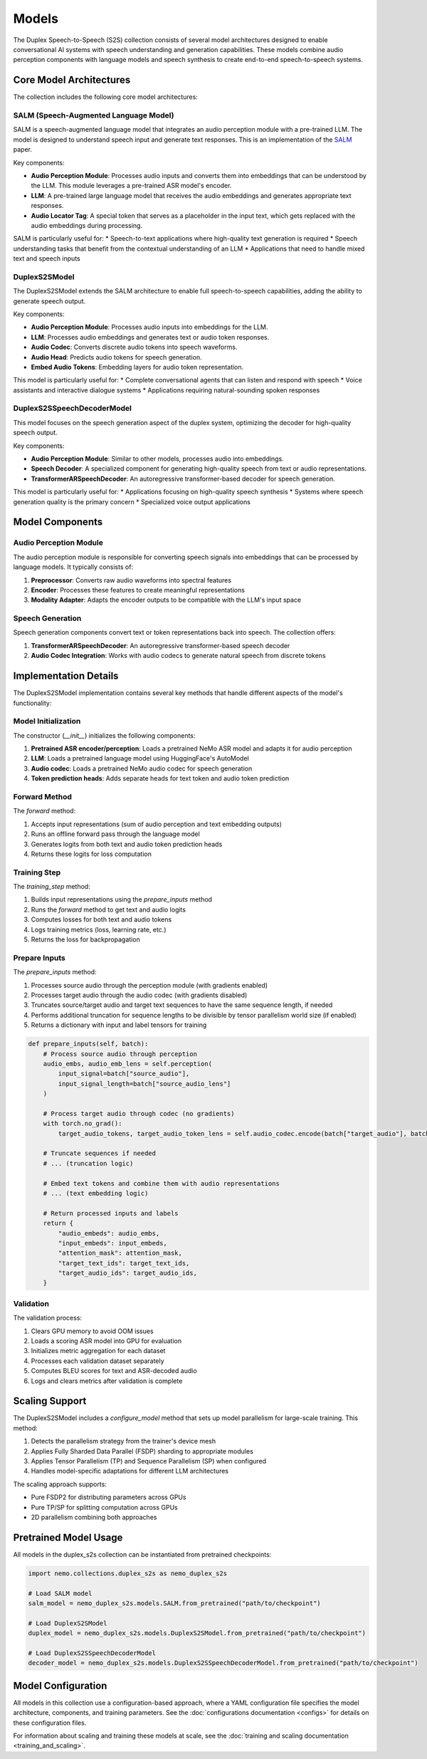 Models
======

The Duplex Speech-to-Speech (S2S) collection consists of several model architectures designed to enable conversational AI systems with speech understanding and generation capabilities. These models combine audio perception components with language models and speech synthesis to create end-to-end speech-to-speech systems.

Core Model Architectures
-----------------------

The collection includes the following core model architectures:

SALM (Speech-Augmented Language Model)
^^^^^^^^^^^^^^^^^^^^^^^^^^^^^^^^^^^^^

SALM is a speech-augmented language model that integrates an audio perception module with a pre-trained LLM. The model is designed to understand speech input and generate text responses.
This is an implementation of the `SALM <https://arxiv.org/abs/2310.09424>`_ paper.

Key components:

* **Audio Perception Module**: Processes audio inputs and converts them into embeddings that can be understood by the LLM. This module leverages a pre-trained ASR model's encoder.
* **LLM**: A pre-trained large language model that receives the audio embeddings and generates appropriate text responses.
* **Audio Locator Tag**: A special token that serves as a placeholder in the input text, which gets replaced with the audio embeddings during processing.

SALM is particularly useful for:
* Speech-to-text applications where high-quality text generation is required
* Speech understanding tasks that benefit from the contextual understanding of an LLM
* Applications that need to handle mixed text and speech inputs

DuplexS2SModel
^^^^^^^^^^^^^

The DuplexS2SModel extends the SALM architecture to enable full speech-to-speech capabilities, adding the ability to generate speech output.

Key components:

* **Audio Perception Module**: Processes audio inputs into embeddings for the LLM.
* **LLM**: Processes audio embeddings and generates text or audio token responses.
* **Audio Codec**: Converts discrete audio tokens into speech waveforms.
* **Audio Head**: Predicts audio tokens for speech generation.
* **Embed Audio Tokens**: Embedding layers for audio token representation.

This model is particularly useful for:
* Complete conversational agents that can listen and respond with speech
* Voice assistants and interactive dialogue systems
* Applications requiring natural-sounding spoken responses

DuplexS2SSpeechDecoderModel
^^^^^^^^^^^^^^^^^^^^^^^^^^

This model focuses on the speech generation aspect of the duplex system, optimizing the decoder for high-quality speech output.

Key components:

* **Audio Perception Module**: Similar to other models, processes audio into embeddings.
* **Speech Decoder**: A specialized component for generating high-quality speech from text or audio representations.
* **TransformerARSpeechDecoder**: An autoregressive transformer-based decoder for speech generation.

This model is particularly useful for:
* Applications focusing on high-quality speech synthesis
* Systems where speech generation quality is the primary concern
* Specialized voice output applications

Model Components
--------------

Audio Perception Module
^^^^^^^^^^^^^^^^^^^^^

The audio perception module is responsible for converting speech signals into embeddings that can be processed by language models. It typically consists of:

1. **Preprocessor**: Converts raw audio waveforms into spectral features
2. **Encoder**: Processes these features to create meaningful representations
3. **Modality Adapter**: Adapts the encoder outputs to be compatible with the LLM's input space

Speech Generation
^^^^^^^^^^^^^^^

Speech generation components convert text or token representations back into speech. The collection offers:

1. **TransformerARSpeechDecoder**: An autoregressive transformer-based speech decoder
2. **Audio Codec Integration**: Works with audio codecs to generate natural speech from discrete tokens

Implementation Details
--------------------

The DuplexS2SModel implementation contains several key methods that handle different aspects of the model's functionality:

Model Initialization
^^^^^^^^^^^^^^^^^

The constructor (`__init__`) initializes the following components:

1. **Pretrained ASR encoder/perception**: Loads a pretrained NeMo ASR model and adapts it for audio perception
2. **LLM**: Loads a pretrained language model using HuggingFace's AutoModel
3. **Audio codec**: Loads a pretrained NeMo audio codec for speech generation
4. **Token prediction heads**: Adds separate heads for text token and audio token prediction

Forward Method
^^^^^^^^^^^^

The `forward` method:

1. Accepts input representations (sum of audio perception and text embedding outputs)
2. Runs an offline forward pass through the language model
3. Generates logits from both text and audio token prediction heads
4. Returns these logits for loss computation

Training Step
^^^^^^^^^^^

The `training_step` method:

1. Builds input representations using the `prepare_inputs` method
2. Runs the `forward` method to get text and audio logits
3. Computes losses for both text and audio tokens
4. Logs training metrics (loss, learning rate, etc.)
5. Returns the loss for backpropagation

Prepare Inputs
^^^^^^^^^^^^

The `prepare_inputs` method:

1. Processes source audio through the perception module (with gradients enabled)
2. Processes target audio through the audio codec (with gradients disabled)
3. Truncates source/target audio and target text sequences to have the same sequence length, if needed
4. Performs additional truncation for sequence lengths to be divisible by tensor parallelism world size (if enabled)
5. Returns a dictionary with input and label tensors for training

.. code-block:: python

    def prepare_inputs(self, batch):
        # Process source audio through perception
        audio_embs, audio_emb_lens = self.perception(
            input_signal=batch["source_audio"], 
            input_signal_length=batch["source_audio_lens"]
        )
        
        # Process target audio through codec (no gradients)
        with torch.no_grad():
            target_audio_tokens, target_audio_token_lens = self.audio_codec.encode(batch["target_audio"], batch["target_audio_lens"])
        
        # Truncate sequences if needed
        # ... (truncation logic)

        # Embed text tokens and combine them with audio representations
        # ... (text embedding logic)

        # Return processed inputs and labels
        return {
            "audio_embeds": audio_embs,
            "input_embeds": input_embeds,
            "attention_mask": attention_mask,
            "target_text_ids": target_text_ids,
            "target_audio_ids": target_audio_ids,
        }

Validation
^^^^^^^^^

The validation process:

1. Clears GPU memory to avoid OOM issues
2. Loads a scoring ASR model into GPU for evaluation
3. Initializes metric aggregation for each dataset
4. Processes each validation dataset separately
5. Computes BLEU scores for text and ASR-decoded audio
6. Logs and clears metrics after validation is complete

Scaling Support
-------------

The DuplexS2SModel includes a `configure_model` method that sets up model parallelism for large-scale training. This method:

1. Detects the parallelism strategy from the trainer's device mesh
2. Applies Fully Sharded Data Parallel (FSDP) sharding to appropriate modules
3. Applies Tensor Parallelism (TP) and Sequence Parallelism (SP) when configured
4. Handles model-specific adaptations for different LLM architectures

The scaling approach supports:

* Pure FSDP2 for distributing parameters across GPUs
* Pure TP/SP for splitting computation across GPUs
* 2D parallelism combining both approaches

Pretrained Model Usage
--------------------

All models in the duplex_s2s collection can be instantiated from pretrained checkpoints:

.. code-block:: python

    import nemo.collections.duplex_s2s as nemo_duplex_s2s
    
    # Load SALM model
    salm_model = nemo_duplex_s2s.models.SALM.from_pretrained("path/to/checkpoint")
    
    # Load DuplexS2SModel
    duplex_model = nemo_duplex_s2s.models.DuplexS2SModel.from_pretrained("path/to/checkpoint")
    
    # Load DuplexS2SSpeechDecoderModel
    decoder_model = nemo_duplex_s2s.models.DuplexS2SSpeechDecoderModel.from_pretrained("path/to/checkpoint")

Model Configuration
-----------------

All models in this collection use a configuration-based approach, where a YAML configuration file specifies the model architecture, components, and training parameters. See the :doc:`configurations documentation <configs>` for details on these configuration files.

For information about scaling and training these models at scale, see the :doc:`training and scaling documentation <training_and_scaling>`. 